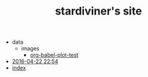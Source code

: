 #+TITLE: stardiviner's site

   + data
     + images
       + [[file:data/images/org-babel-plot-test][org-babel-plot-test]]
   + [[file:2016-04-22 22:54][2016-04-22 22:54]]
   + [[file:index][index]]

